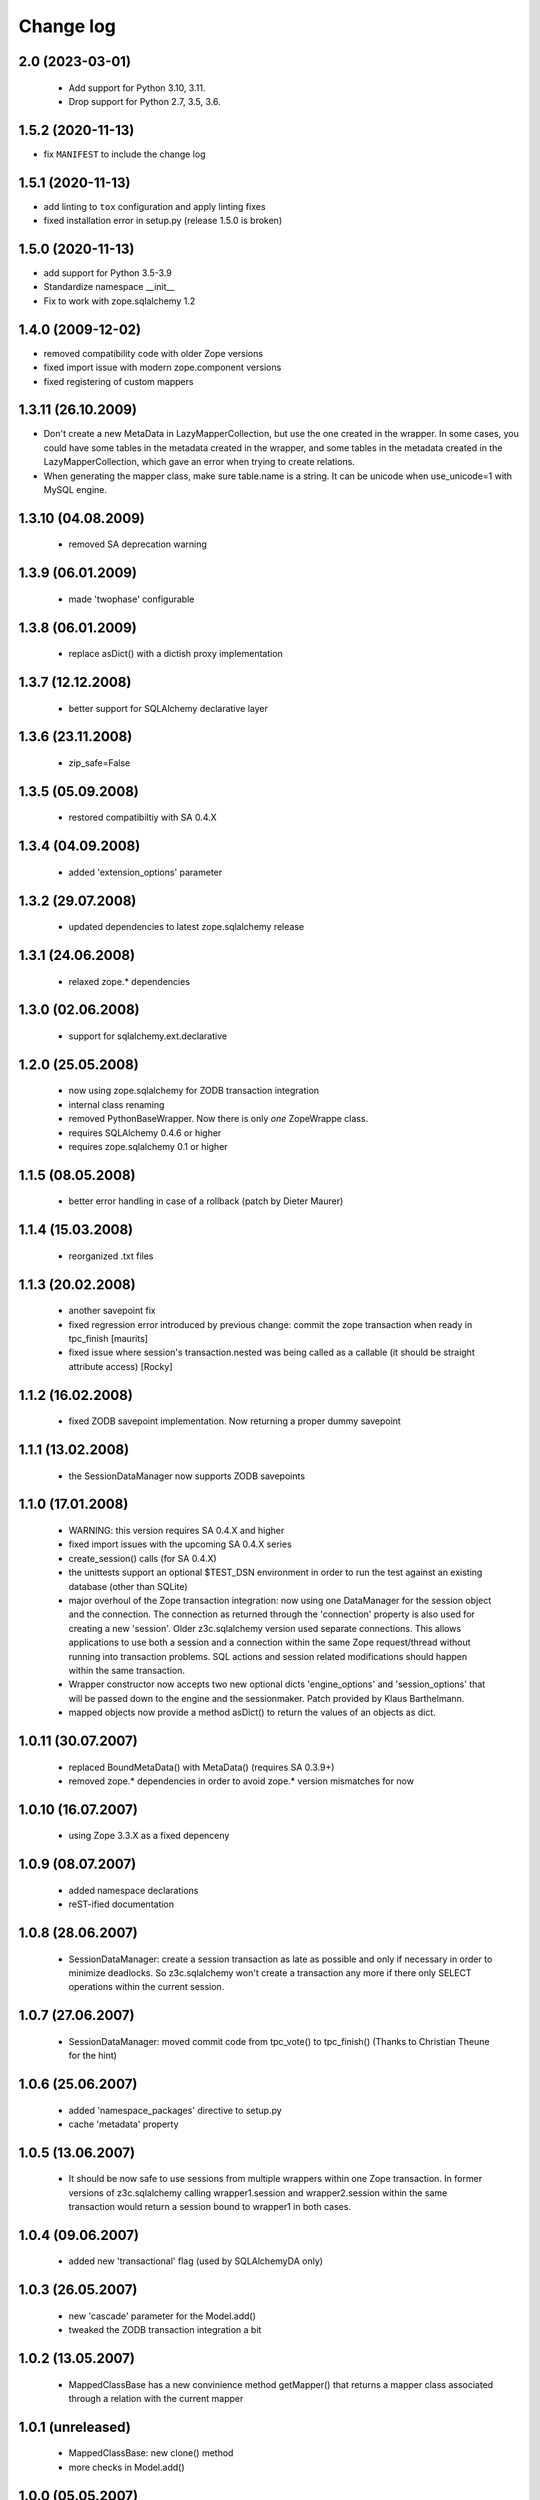 Change log
==========

2.0 (2023-03-01)
----------------

  - Add support for Python 3.10, 3.11.

  - Drop support for Python 2.7, 3.5, 3.6.


1.5.2 (2020-11-13)
------------------

- fix ``MANIFEST`` to include the change log


1.5.1 (2020-11-13)
------------------

- add linting to ``tox`` configuration and apply linting fixes

- fixed installation error in setup.py (release 1.5.0 is broken)


1.5.0 (2020-11-13)
------------------

- add support for Python 3.5-3.9

- Standardize namespace __init__

- Fix to work with zope.sqlalchemy 1.2

1.4.0 (2009-12-02)
------------------

- removed compatibility code with older Zope versions

- fixed import issue with modern zope.component versions

- fixed registering of custom mappers

1.3.11 (26.10.2009)
-------------------

- Don't create a new MetaData in LazyMapperCollection,
  but use the one created in the wrapper.
  In some cases, you could have some tables in the metadata created in the wrapper,
  and some tables in the metadata created in the LazyMapperCollection,
  which gave an error when trying to create relations.

- When generating the mapper class, make sure table.name is a string.
  It can be unicode when use_unicode=1 with MySQL engine.

1.3.10 (04.08.2009)
-------------------

 - removed SA deprecation warning

1.3.9 (06.01.2009)
------------------

 - made 'twophase' configurable

1.3.8 (06.01.2009)
------------------

 - replace asDict() with a dictish proxy implementation

1.3.7 (12.12.2008)
------------------

 - better support for SQLAlchemy declarative layer

1.3.6 (23.11.2008)
------------------

  - zip_safe=False

1.3.5 (05.09.2008)
------------------

  - restored compatibiltiy with SA 0.4.X

1.3.4 (04.09.2008)
------------------

  - added 'extension_options' parameter

1.3.2 (29.07.2008)
------------------

  - updated dependencies to latest zope.sqlalchemy release

1.3.1 (24.06.2008)
------------------

  - relaxed zope.* dependencies

1.3.0 (02.06.2008)
------------------

  - support for sqlalchemy.ext.declarative

1.2.0 (25.05.2008)
------------------

  - now using zope.sqlalchemy for ZODB transaction integration

  - internal class renaming

  - removed PythonBaseWrapper. Now there is only *one* ZopeWrappe class.

  - requires SQLAlchemy 0.4.6 or higher

  - requires zope.sqlalchemy 0.1 or higher

1.1.5 (08.05.2008)
------------------

  - better error handling in case of a rollback (patch by Dieter Maurer)

1.1.4 (15.03.2008)
------------------

  - reorganized .txt files

1.1.3 (20.02.2008)
-------------------

  - another savepoint fix

  - fixed regression error introduced by previous change: commit the
    zope transaction when ready in tpc_finish [maurits]

  - fixed issue where session's transaction.nested was being called as
    a callable (it should be straight attribute access) [Rocky]


1.1.2 (16.02.2008)
-------------------

  - fixed ZODB savepoint implementation. Now returning a proper dummy
    savepoint

1.1.1 (13.02.2008)
-------------------

  - the SessionDataManager now supports ZODB savepoints

1.1.0 (17.01.2008)
-------------------

  - WARNING: this version requires SA 0.4.X and higher 

  - fixed import issues with the upcoming SA 0.4.X series

  - create_session() calls (for SA 0.4.X)

  - the unittests support an optional $TEST_DSN environment in order
    to run the test against an existing database (other than SQLite)
               
  - major overhoul of the Zope transaction integration: now using
    one DataManager for the session object and the connection. The 
    connection as returned through the 'connection' property is also
    used for creating a new 'session'. Older z3c.sqlalchemy version
    used separate connections. This allows applications to use both
    a session and a connection within the same Zope request/thread
    without running into transaction problems. SQL actions and
    session related modifications should happen within the same
    transaction.

  - Wrapper constructor now accepts two new optional dicts 
    'engine_options' and 'session_options' that will be passed down 
    to the engine and the sessionmaker.  Patch provided by 
    Klaus Barthelmann.

  - mapped objects now provide a method asDict() to return the values 
    of an objects as dict.

 
1.0.11 (30.07.2007)
-------------------

  - replaced BoundMetaData() with MetaData() (requires SA 0.3.9+)

  - removed zope.* dependencies in order to avoid zope.* version
    mismatches for now


1.0.10 (16.07.2007)
-------------------

  - using Zope 3.3.X as a fixed depenceny 
 

1.0.9 (08.07.2007)
------------------

  - added namespace declarations

  - reST-ified documentation


1.0.8 (28.06.2007)
------------------

  - SessionDataManager: create a session transaction as late
    as possible and only if necessary in order to minimize deadlocks.
    So z3c.sqlalchemy won't create a transaction any more if there
    only SELECT operations within the current session.


1.0.7 (27.06.2007)
------------------

  - SessionDataManager: moved commit code from tpc_vote()
    to tpc_finish() (Thanks to Christian Theune for the hint)

1.0.6 (25.06.2007)
------------------

  - added 'namespace_packages' directive to setup.py

  - cache 'metadata' property

1.0.5 (13.06.2007)
------------------

  - It should be now safe to use sessions from multiple wrappers
    within one Zope transaction. In former versions of z3c.sqlalchemy
    calling wrapper1.session and wrapper2.session within the same
    transaction would return a session bound to wrapper1 in both
    cases.

1.0.4 (09.06.2007)
------------------

  - added new 'transactional' flag (used by SQLAlchemyDA only)

1.0.3 (26.05.2007)
------------------

   - new 'cascade' parameter for the Model.add()

   - tweaked the ZODB transaction integration a bit

1.0.2 (13.05.2007)
------------------

   - MappedClassBase has a new convinience method getMapper() that returns a
     mapper class associated through a relation with the current mapper


1.0.1 (unreleased)
------------------

   - MappedClassBase: new clone() method

   - more checks in Model.add()


1.0.0 (05.05.2007)
------------------

   - source code polishing
   
   - documentation update


0.1.13 (05.05.2007)
-------------------

   - sessions were returned from the wrong cache

   - moved the rollback/commit handling inside the SessionDataManager
     in order to play more nicely with the TPC. See
     http://mail.zope.org/pipermail/zodb-dev/2007-May/010996.html


0.1.12 (03.05.2007)
-------------------

   - createSAWrapper() got a new optional 'name' parameter in order
     to register the wrapper automatically instead of using a dedicated
     registerSAWrapper(wrapper, name) call

0.1.11 (02.05.2007)
-------------------

   - added check for the 'mapper_class' attribute (classes from now
     on must be a subclass of MapperClassBase)

   - a Zope-aware SAWrapper now has a 'connection' property that can
     be used to execute SQL statements directly. 'connection' is an 
     instance of sqlalchemy.Connection and directly tied to the current
     Zope transaction.

   - changed the caching of the connection and session object for Zope wrapper
     since the id of a transaction is not reliable (different transaction
     object can re-use the same memory address leading to cache errors)


0.1.10 (30.04.2007)
-------------------

   - fixed a bug in mapper (unfortunately I forgot to commit a
     necessary change)

   - removed the 'primary_key' parameter introduced in 0.1.9 because
     we don't need. It can be defined within the model using a
     PrimaryKeyConstraint()

   - createSAWrapper: setting forZope=True for a non-postgres DSN
     now also returns a Zope-aware wrapper instance (instead
     of a BaseWrapper instance).  (Reported by Martin Aspeli)


0.1.9 (26.04.2007)
------------------

   - base.py: the 'model' parameter can now also be a callable
     returning an instance of model.Model

   - base.py: calling a model provider or a method providing a
     model with a BoundMetaData instance in order to allow 
     table auto-loading

   - Model.add() got a new parameter 'primary_key' in order to specify a
     primary_key hint. This is useful when you are trying to auto-load a view
     as Table() having no primary key information. The 'primary_key' parameter is
     either None or a sequence of column names.


0.1.8 (23.04.2007)
------------------

   - added shorter method names as aliases 

   - don't generate a new mapper class if a custom mapper
     class is defined within the model


0.1.7 (21.04.2007)
------------------

   - replaced 'echo' parameter of the constructor with a generic keyword
     parameter in order to provide full parameter support for
     create_engine. Optional arguments passed to the constructur are
     passed directly to create_engine()

   - fixed the documentation a bit

   - added registerMapper() to BaseWrapper class

   - registerSQLAlchemyWrapper() now defers the registration until
     the Wrapper is used first when calling getSQLAlchemyWrapper() 

   - the 'name' parameter of Model.add() now supports schemas (if
     available). E.g. when using Postgres you can reference as
     table within a different schema through '<schema>.<tablename>'.

   - Model.add() accepts a new optional parameter 'table_name' that
     can be used to specify the name of a table (including schema
     information) when you want to use the 'name' parameter as
     an alias for the related table/mapper.

 
0.1.6 (28.03.2007)
------------------

   - fixed a bug in registerSQLAlchemyWrapper

0.1.5 (28.03.2007)
------------------
  
   - registerSQLAlchemyWrapper() should now work with Zope 2.8-2.10

   - abort() was defined twice inside the DataManager class
 
0.1.4 (21.03.2007)
------------------

   - the Model class now behave (where needed) as a sorted
     dictionary. Its items() method must returned all items
     in insertion order.

0.1.3 (20.03.2007)
------------------

   - added getMappers() convenience method

   - the Zope wrapper uses SessionTransactions in order to be able
     to flush() as session with a transaction in order to read
     row previously inserted within the same transaction


0.1.2 (unreleased)
------------------

   - fixed class hierarchy issues with Postgres wrapper classes


0.1.1 (unreleased)
------------------

   - fixed setup.py

0.1 (18.03.2007)
----------------

   - initial version
